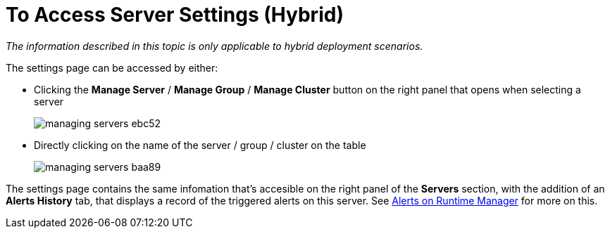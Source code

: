 = To Access Server Settings (Hybrid)

_The information described in this topic is only applicable to hybrid deployment scenarios._

The settings page can be accessed by either:

* Clicking the *Manage Server*  / *Manage Group* / *Manage Cluster* button on the right panel that opens when selecting a server

+
image::managing-servers-ebc52.png[]

* Directly clicking on the name of the server / group / cluster on the table

+
image::managing-servers-baa89.png[]

The settings page contains the same infomation that's accesible on the right panel of the *Servers* section, with the addition of an *Alerts History* tab, that displays a record of the triggered alerts on this server. See link:/runtime-manager/alerts-on-runtime-manager[Alerts on Runtime Manager] for more on this.
